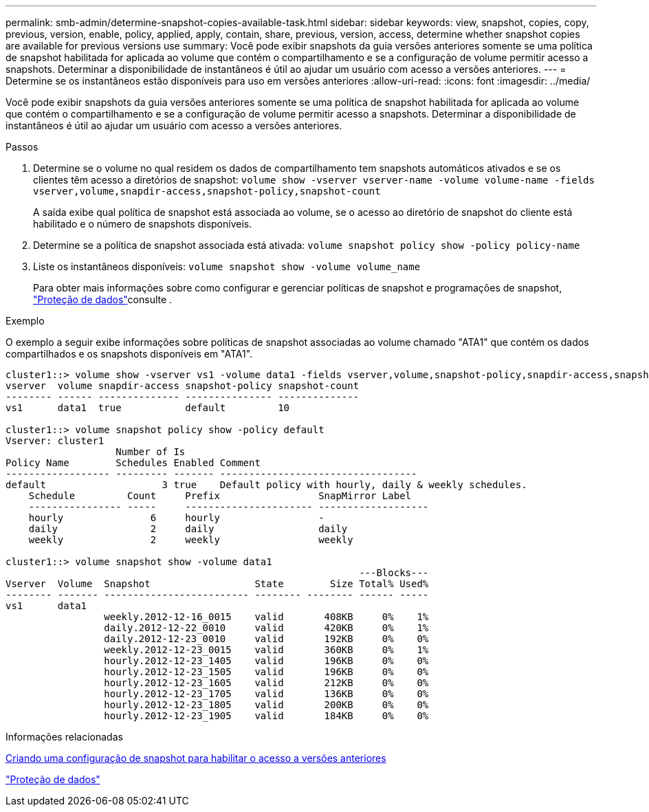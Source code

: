 ---
permalink: smb-admin/determine-snapshot-copies-available-task.html 
sidebar: sidebar 
keywords: view, snapshot, copies, copy, previous, version, enable, policy, applied, apply, contain, share, previous, version, access, determine whether snapshot copies are available for previous versions use 
summary: Você pode exibir snapshots da guia versões anteriores somente se uma política de snapshot habilitada for aplicada ao volume que contém o compartilhamento e se a configuração de volume permitir acesso a snapshots. Determinar a disponibilidade de instantâneos é útil ao ajudar um usuário com acesso a versões anteriores. 
---
= Determine se os instantâneos estão disponíveis para uso em versões anteriores
:allow-uri-read: 
:icons: font
:imagesdir: ../media/


[role="lead"]
Você pode exibir snapshots da guia versões anteriores somente se uma política de snapshot habilitada for aplicada ao volume que contém o compartilhamento e se a configuração de volume permitir acesso a snapshots. Determinar a disponibilidade de instantâneos é útil ao ajudar um usuário com acesso a versões anteriores.

.Passos
. Determine se o volume no qual residem os dados de compartilhamento tem snapshots automáticos ativados e se os clientes têm acesso a diretórios de snapshot: `volume show -vserver vserver-name -volume volume-name -fields vserver,volume,snapdir-access,snapshot-policy,snapshot-count`
+
A saída exibe qual política de snapshot está associada ao volume, se o acesso ao diretório de snapshot do cliente está habilitado e o número de snapshots disponíveis.

. Determine se a política de snapshot associada está ativada: `volume snapshot policy show -policy policy-name`
. Liste os instantâneos disponíveis: `volume snapshot show -volume volume_name`
+
Para obter mais informações sobre como configurar e gerenciar políticas de snapshot e programações de snapshot, link:../data-protection/index.html["Proteção de dados"]consulte .



.Exemplo
O exemplo a seguir exibe informações sobre políticas de snapshot associadas ao volume chamado "ATA1" que contém os dados compartilhados e os snapshots disponíveis em "ATA1".

[listing]
----
cluster1::> volume show -vserver vs1 -volume data1 -fields vserver,volume,snapshot-policy,snapdir-access,snapshot-count
vserver  volume snapdir-access snapshot-policy snapshot-count
-------- ------ -------------- --------------- --------------
vs1      data1  true           default         10

cluster1::> volume snapshot policy show -policy default
Vserver: cluster1
                   Number of Is
Policy Name        Schedules Enabled Comment
------------------ --------- ------- ----------------------------------
default                    3 true    Default policy with hourly, daily & weekly schedules.
    Schedule         Count     Prefix                 SnapMirror Label
    ---------------- -----     ---------------------- -------------------
    hourly               6     hourly                 -
    daily                2     daily                  daily
    weekly               2     weekly                 weekly

cluster1::> volume snapshot show -volume data1
                                                             ---Blocks---
Vserver  Volume  Snapshot                  State        Size Total% Used%
-------- ------- ------------------------- -------- -------- ------ -----
vs1      data1
                 weekly.2012-12-16_0015    valid       408KB     0%    1%
                 daily.2012-12-22_0010     valid       420KB     0%    1%
                 daily.2012-12-23_0010     valid       192KB     0%    0%
                 weekly.2012-12-23_0015    valid       360KB     0%    1%
                 hourly.2012-12-23_1405    valid       196KB     0%    0%
                 hourly.2012-12-23_1505    valid       196KB     0%    0%
                 hourly.2012-12-23_1605    valid       212KB     0%    0%
                 hourly.2012-12-23_1705    valid       136KB     0%    0%
                 hourly.2012-12-23_1805    valid       200KB     0%    0%
                 hourly.2012-12-23_1905    valid       184KB     0%    0%
----
.Informações relacionadas
xref:create-snapshot-config-previous-versions-access-task.adoc[Criando uma configuração de snapshot para habilitar o acesso a versões anteriores]

link:../data-protection/index.html["Proteção de dados"]
